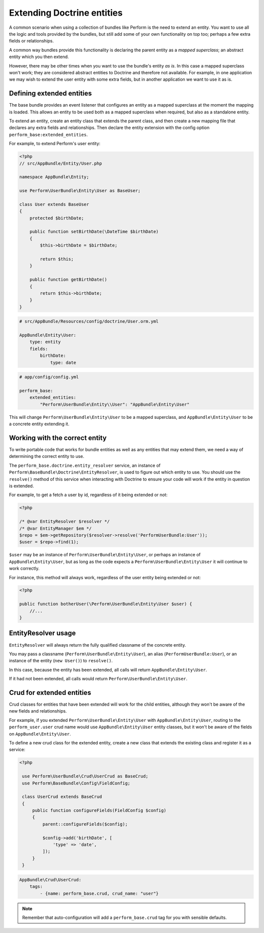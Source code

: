 Extending Doctrine entities
===========================

A common scenario when using a collection of bundles like Perform is the need to extend an entity.
You want to use all the logic and tools provided by the bundles, but
still add some of your own functionality on top too;
perhaps a few extra fields or relationships.

A common way bundles provide this functionality is declaring the parent entity as a `mapped superclass`; an abstract entity which you then extend.

However, there may be other times when you want to use the bundle's entity `as is`.
In this case a mapped superclass won't work; they are considered abstract entities to Doctrine and therefore not available.
For example, in one application we may wish to extend the user entity with some extra fields, but in another application we want to use it as is.

Defining extended entities
--------------------------

The base bundle provides an event listener that configures an entity as a mapped superclass at the moment the mapping is loaded.
This allows an entity to be used both as a mapped superclass when required, but also as a standalone entity.

To extend an entity, create an entity class that extends the parent class, and then create a new mapping file that declares any extra fields and relationships.
Then declare the entity extension with the config option ``perform_base:extended_entities``.

For example, to extend Perform's user entity:

.. code-block:: php

    <?php
    // src/AppBundle/Entity/User.php

    namespace AppBundle\Entity;

    use Perform\UserBundle\Entity\User as BaseUser;

    class User extends BaseUser
    {
        protected $birthDate;

        public function setBirthDate(\DateTime $birthDate)
        {
            $this->birthDate = $birthDate;

            return $this;
        }

        public function getBirthDate()
        {
            return $this->birthDate;
        }
    }

.. code-block:: yaml

    # src/AppBundle/Resources/config/doctrine/User.orm.yml

    AppBundle\Entity\User:
        type: entity
        fields:
            birthDate:
                type: date

.. code-block:: yaml

    # app/config/config.yml

    perform_base:
        extended_entities:
            "Perform\UserBundle\Entity\\User": "AppBundle\Entity\User"

This will change ``Perform\UserBundle\Entity\User`` to be a mapped superclass, and ``AppBundle\Entity\User`` to be a concrete entity extending it.

Working with the correct entity
-------------------------------

To write portable code that works for bundle entities as well as any entities that may extend them, we need a way of determining the correct entity to use.

The ``perform_base.doctrine.entity_resolver`` service, an instance of ``Perform\BaseBundle\Doctrine\EntityResolver``, is used to figure out which entity to use.
You should use the ``resolve()`` method of this service when interacting with Doctrine to ensure your code will work if the entity in question is extended.

For example, to get a fetch a user by id, regardless of it being extended or not:

.. code-block:: php

   <?php

   /* @var EntityResolver $resolver */
   /* @var EntityManager $em */
   $repo = $em->getRepository($resolver->resolve('PerformUserBundle:User'));
   $user = $repo->find(1);

``$user`` may be an instance of ``Perform\UserBundle\Entity\User``, or perhaps an instance of ``AppBundle\Entity\User``, but as long as the code expects a ``Perform\UserBundle\Entity\User`` it will continue to work correctly.

For instance, this method will always work, regardless of the user entity being extended or not:

.. code-block:: php

   <?php

   public function botherUser(\Perform\UserBundle\Entity\User $user) {
       //...
   }

EntityResolver usage
--------------------

``EntityResolver`` will always return the fully qualified classname of the concrete entity.

You may pass a classname (``Perform\UserBundle\Entity\User``), an alias (``PerformUserBundle:User``), or an instance of the entity (``new User()``) to ``resolve()``.

In this case, because the entity has been extended, all calls will return ``AppBundle\Entity\User``.

If it had not been extended, all calls would return ``Perform\UserBundle\Entity\User``.

Crud for extended entities
----------------------------

Crud classes for entities that have been extended will work for the child entities, although they won't be aware of the new fields and relationships.

For example, if you extended ``Perform\UserBundle\Entity\User`` with ``AppBundle\Entity\User``, routing to the ``perform_user.user`` crud name would use ``AppBundle\Entity\User`` entity classes, but it won't be aware of the fields on ``AppBundle\Entity\User``.

To define a new crud class for the extended entity, create a new class that extends the existing class and register it as a service:

.. code-block:: php

   <?php

    use Perform\UserBundle\Crud\UserCrud as BaseCrud;
    use Perform\BaseBundle\Config\FieldConfig;

    class UserCrud extends BaseCrud
    {
        public function configureFields(FieldConfig $config)
        {
            parent::configureFields($config);

            $config->add('birthDate', [
                'type' => 'date',
            ]);
        }
    }

.. code-block:: yaml

    AppBundle\Crud\UserCrud:
        tags:
            - {name: perform_base.crud, crud_name: "user"}

.. note::

   Remember that auto-configuration will add a ``perform_base.crud`` tag for you with sensible defaults.
